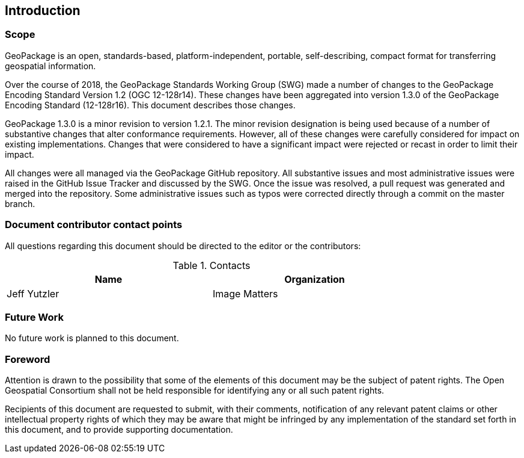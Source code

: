 == Introduction

===	Scope

GeoPackage is an open, standards-based, platform-independent, portable, self-describing, compact format for transferring geospatial information.

Over the course of 2018, the GeoPackage Standards Working Group (SWG) made a number of changes to the GeoPackage Encoding Standard Version 1.2 (OGC 12-128r14). These changes have been aggregated into version 1.3.0 of the GeoPackage Encoding Standard (12-128r16). This document describes those changes. 

GeoPackage 1.3.0 is a minor revision to version 1.2.1.  The minor revision designation is being used because of a number of substantive changes that alter conformance requirements. However, all of these changes were carefully considered for impact on existing implementations. Changes that were considered to have a significant impact were rejected or recast in order to limit their impact. 

All changes were all managed via the GeoPackage GitHub repository. All substantive issues and most administrative issues were raised in the GitHub Issue Tracker and discussed by the SWG. Once the issue was resolved, a pull request was generated and merged into the repository. Some administrative issues such as typos were corrected directly through a commit on the master branch.

===	Document contributor contact points

All questions regarding this document should be directed to the editor or the contributors:


.Contacts
[width="80%",options="header"]
|====================
|Name |Organization
|Jeff Yutzler | Image Matters
|====================


=== Future Work
No future work is planned to this document.

// *****************************************************************************
// please don't change the foreword
// *****************************************************************************
=== Foreword

Attention is drawn to the possibility that some of the elements of this document may be the subject of patent rights. The Open Geospatial Consortium shall not be held responsible for identifying any or all such patent rights.

Recipients of this document are requested to submit, with their comments, notification of any relevant patent claims or other intellectual property rights of which they may be aware that might be infringed by any implementation of the standard set forth in this document, and to provide supporting documentation.
